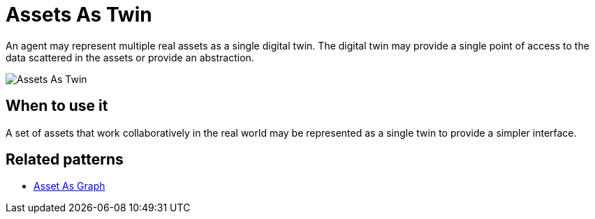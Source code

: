 ifdef::env-github[]
:relfileprefix: 
:relfilesuffix: .adoc
xref:index.adoc[Index]
endif::[]

= Assets As Twin

An agent may represent multiple real assets as a single digital twin.
The digital twin may provide a single point of access to the data scattered in the assets or provide an abstraction.

image::images/assets_as_twin.png[Assets As Twin]

== When to use it

A set of assets that work collaboratively in the real world may be represented as a single twin to provide a simpler interface.

== Related patterns

* xref:{relfileprefix}asset_as_graph{relfilesuffix}[Asset As Graph]

